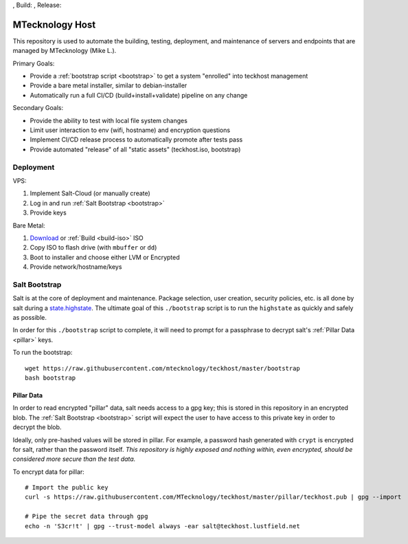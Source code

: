 |issues|, Build: |cicd-init|, Release: |cicd-release|

.. _teckhost:

MTecknology Host
================

This repository is used to automate the building, testing, deployment, and
maintenance of servers and endpoints that are managed by MTecknology (Mike L.).

Primary Goals:

- Provide a :ref:`bootstrap script <bootstrap>` to get a system "enrolled" into
  teckhost management
- Provide a bare metal installer, similar to debian-installer
- Automatically run a full CI/CD (build+install+validate) pipeline on any change

Secondary Goals:

- Provide the ability to test with local file system changes
- Limit user interaction to env (wifi, hostname) and encryption questions
- Implement CI/CD release process to automatically promote after tests pass
- Provide automated "release" of all "static assets" (teckhost.iso, bootstrap)

Deployment
----------

VPS:

1. Implement Salt-Cloud (or manually create)
2. Log in and run :ref:`Salt Bootstrap <bootstrap>`
3. Provide keys

Bare Metal:

1. `Download`_ or :ref:`Build <build-iso>` ISO
2. Copy ISO to flash drive (with ``mbuffer`` or ``dd``)
3. Boot to installer and choose either LVM or Encrypted
4. Provide network/hostname/keys

.. figure:: .github/misc/teckhost_lifecycle.svg
    :align: center
    :alt: teckhost-lifecycle

.. _bootstrap:

Salt Bootstrap
--------------

Salt is at the core of deployment and maintenance. Package selection, user
creation, security policies, etc. is all done by salt during a
`state.highstate`_. The ultimate goal of this ``./bootstrap`` script is to run
the ``highstate`` as quickly and safely as possible.

In order for this ``./bootstrap`` script to complete, it will need to prompt for
a passphrase to decrypt salt's :ref:`Pillar Data <pillar>` keys.

To run the bootstrap::

    wget https://raw.githubusercontent.com/mtecknology/teckhost/master/bootstrap
    bash bootstrap

.. _pillar:

Pillar Data
~~~~~~~~~~~

In order to read encrypted "pillar" data, salt needs access to a gpg key; this
is stored in this repository in an encrypted blob. The :ref:`Salt Bootstrap
<bootstrap>` script will expect the user to have access to this private key in
order to decrypt the blob.

Ideally, only pre-hashed values will be stored in pillar. For example, a
password hash generated with ``crypt`` is encrypted for salt, rather than the
password itself. *This repository is highly exposed and nothing within, even
encrypted, should be considered more secure than the test data.*

To encrypt data for pillar::

    # Import the public key
    curl -s https://raw.githubusercontent.com/MTecknology/teckhost/master/pillar/teckhost.pub | gpg --import

    # Pipe the secret data through gpg
    echo -n 'S3cr!t' | gpg --trust-model always -ear salt@teckhost.lustfield.net

.. _Download: https://github.com/MTecknology/teckhost/releases

.. _state.highstate: https://docs.saltproject.io/en/latest/topics/tutorials/states_pt1.html

.. |cicd-release| image:: https://github.com/MTecknology/teckhost/actions/workflows/cicd.yml/badge.svg?branch=release
    :target: https://github.com/MTecknology/teckhost/actions/workflows/cicd.yml
    :alt: CI/CD

.. |cicd-init| image:: https://github.com/MTecknology/teckhost/actions/workflows/cicd.yml/badge.svg?branch=master
    :target: https://github.com/MTecknology/teckhost/actions/workflows/cicd.yml
    :alt: CI/CD

.. |issues| image:: https://img.shields.io/github/issues/MTecknology/teckhost.svg
    :target: https://github.com/MTecknology/teckhost/issues
    :alt: Github Issues
